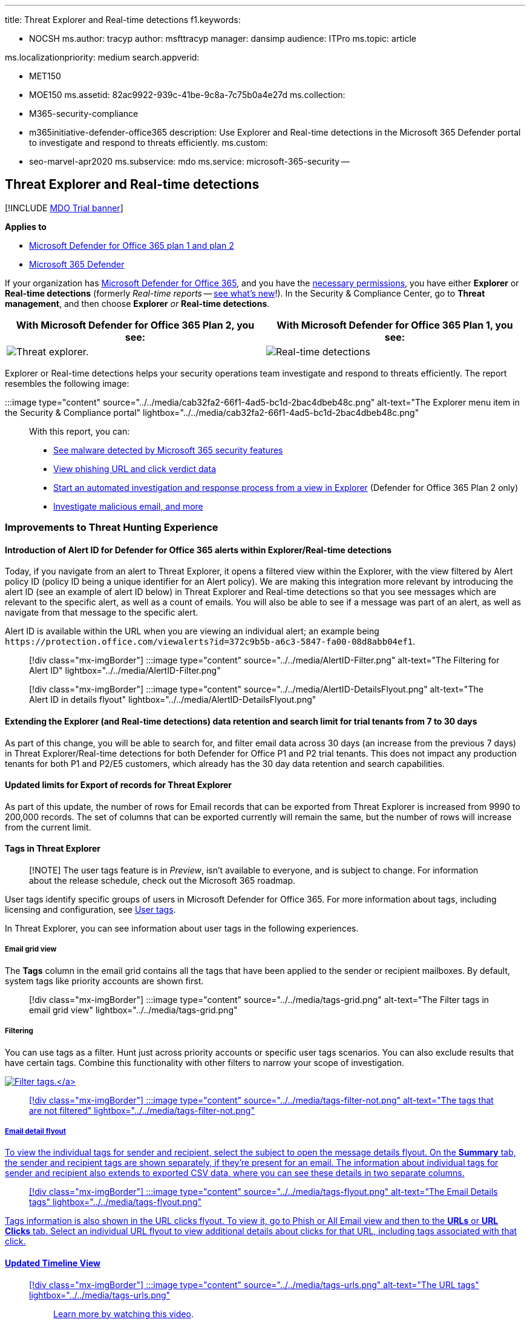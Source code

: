'''

title: Threat Explorer and Real-time detections f1.keywords:

* NOCSH ms.author: tracyp author: msfttracyp manager: dansimp audience: ITPro ms.topic: article

ms.localizationpriority: medium search.appverid:

* MET150
* MOE150 ms.assetid: 82ac9922-939c-41be-9c8a-7c75b0a4e27d ms.collection:
* M365-security-compliance
* m365initiative-defender-office365 description: Use Explorer and Real-time detections in the Microsoft 365 Defender portal to investigate and respond to threats efficiently.
ms.custom:
* seo-marvel-apr2020 ms.subservice: mdo ms.service: microsoft-365-security --

== Threat Explorer and Real-time detections

[!INCLUDE xref:../includes/mdo-trial-banner.adoc[MDO Trial banner]]

*Applies to*

* xref:defender-for-office-365.adoc[Microsoft Defender for Office 365 plan 1 and plan 2]
* xref:../defender/microsoft-365-defender.adoc[Microsoft 365 Defender]

If your organization has xref:defender-for-office-365.adoc[Microsoft Defender for Office 365], and you have the <<required-licenses-and-permissions,necessary permissions>>, you have either *Explorer* or *Real-time detections* (formerly _Real-time reports_ -- <<new-features-in-threat-explorer-and-real-time-detections,see what's new>>!).
In the Security & Compliance Center, go to *Threat management*, and then choose *Explorer* _or_ *Real-time detections*.

|===
| With Microsoft Defender for Office 365 Plan 2, you see: | With Microsoft Defender for Office 365 Plan 1, you see:

| image:../../media/threatmgmt-explorer.png[Threat explorer.]
| image:../../media/threatmgmt-realtimedetections.png[Real-time detections]
|===

Explorer or Real-time detections helps your security operations team investigate and respond to threats efficiently.
The report resembles the following image:

:::image type="content" source="../../media/cab32fa2-66f1-4ad5-bc1d-2bac4dbeb48c.png" alt-text="The Explorer menu item in the Security & Compliance portal" lightbox="../../media/cab32fa2-66f1-4ad5-bc1d-2bac4dbeb48c.png":::

With this report, you can:

* <<see-malware-detected-in-email-by-technology,See malware detected by Microsoft 365 security features>>
* <<view-phishing-url-and-click-verdict-data,View phishing URL and click verdict data>>
* <<start-automated-investigation-and-response,Start an automated investigation and response process from a view in Explorer>> (Defender for Office 365 Plan 2 only)
* <<more-ways-to-use-explorer-and-real-time-detections,Investigate malicious email, and more>>

=== Improvements to Threat Hunting Experience

==== Introduction of Alert ID for Defender for Office 365 alerts within Explorer/Real-time detections

Today, if you navigate from an alert to Threat Explorer, it opens a filtered view within the Explorer, with the view filtered by Alert policy ID (policy ID being a unique identifier for an Alert policy).
We are making this integration more relevant by introducing the alert ID (see an example of alert ID below) in Threat Explorer and Real-time detections so that you see messages which are relevant to the specific alert, as well as a count of emails.
You will also be able to see if a message was part of an alert, as well as navigate from that message to the specific alert.

Alert ID is available within the URL when you are viewing an individual alert;
an example being `+https://protection.office.com/viewalerts?id=372c9b5b-a6c3-5847-fa00-08d8abb04ef1+`.

____
[!div class="mx-imgBorder"] :::image type="content" source="../../media/AlertID-Filter.png" alt-text="The Filtering for Alert ID" lightbox="../../media/AlertID-Filter.png":::
____

____
[!div class="mx-imgBorder"] :::image type="content" source="../../media/AlertID-DetailsFlyout.png" alt-text="The Alert ID in details flyout" lightbox="../../media/AlertID-DetailsFlyout.png":::
____

==== Extending the Explorer (and Real-time detections) data retention and search limit for trial tenants from 7 to 30 days

As part of this change, you will be able to search for, and filter email data across 30 days (an increase from the previous 7 days) in Threat Explorer/Real-time detections for both Defender for Office P1 and P2 trial tenants.
This does not impact any production tenants for both P1 and P2/E5 customers, which already has the 30 day data retention and search capabilities.

==== Updated limits for Export of records for Threat Explorer

As part of this update, the number of rows for Email records that can be exported from Threat Explorer is increased from 9990 to 200,000 records.
The set of columns that can be exported currently will remain the same, but the number of rows will increase from the current limit.

==== Tags in Threat Explorer

____
[!NOTE] The user tags feature is in _Preview_, isn't available to everyone, and is subject to change.
For information about the release schedule, check out the Microsoft 365 roadmap.
____

User tags identify specific groups of users in Microsoft Defender for Office 365.
For more information about tags, including licensing and configuration, see xref:user-tags.adoc[User tags].

In Threat Explorer, you can see information about user tags in the following experiences.

===== Email grid view

The *Tags* column in the email grid contains all the tags that have been applied to the sender or recipient mailboxes.
By default, system tags like priority accounts are shown first.

____
[!div class="mx-imgBorder"] :::image type="content" source="../../media/tags-grid.png" alt-text="The Filter tags in email grid view" lightbox="../../media/tags-grid.png":::
____

===== Filtering

You can use tags as a filter.
Hunt just across priority accounts or specific user tags scenarios.
You can also exclude results that have certain tags.
Combine this functionality with other filters to narrow your scope of investigation.

link:../../media/tags-filter-normal.png#lightbox[image:../../media/tags-filter-normal.png[Filter tags.\]]

____
[!div class="mx-imgBorder"] :::image type="content" source="../../media/tags-filter-not.png" alt-text="The tags that are not filtered" lightbox="../../media/tags-filter-not.png":::
____

===== Email detail flyout

To view the individual tags for sender and recipient, select the subject to open the message details flyout.
On the *Summary* tab, the sender and recipient tags are shown separately, if they're present for an email.
The information about individual tags for sender and recipient also extends to exported CSV data, where you can see these details in two separate columns.

____
[!div class="mx-imgBorder"] :::image type="content" source="../../media/tags-flyout.png" alt-text="The Email Details tags" lightbox="../../media/tags-flyout.png":::
____

Tags information is also shown in the URL clicks flyout.
To view it, go to Phish or All Email view and then to the *URLs* or *URL Clicks* tab.
Select an individual URL flyout to view additional details about clicks for that URL, including tags associated with that click.

==== Updated Timeline View

____
[!div class="mx-imgBorder"] :::image type="content" source="../../media/tags-urls.png" alt-text="The URL tags" lightbox="../../media/tags-urls.png":::

Learn more by watching https://www.youtube.com/watch?v=UoVzN0lYbfY&list=PL3ZTgFEc7LystRja2GnDeUFqk44k7-KXf&index=4[this video].
____

=== Improvements to the threat hunting experience (upcoming)

==== Updated threat information for emails

We've focused on platform and data-quality improvements to increase data accuracy and consistency for email records.
Improvements include consolidation of pre-delivery and post-delivery information, such as actions executed on an email as part of the ZAP process, into a single record.
Additional details like spam verdict, entity-level threats (for example, which URL was malicious), and latest delivery locations are also included.

After these updates, you'll see a single entry for each message, regardless of the different post-delivery events that affect the message.
Actions can include ZAP, manual remediation (which means admin action), link:safe-attachments.md#dynamic-delivery-in-safe-attachments-policies[Dynamic Delivery], and so on.

In addition to showing malware and phishing threats, you see the spam verdict associated with an email.
Within the email, see all the threats associated with the email along with the corresponding detection technologies.
An email can have zero, one, or multiple threats.
You'll see the current threats in the *Details* section of the email flyout.
For multiple threats (such as malware and phishing), the *Detection tech* field shows the threat-detection mapping, which is the detection technology that identified the threat.

The set of detection technologies now includes new detection methods, as well as spam-detection technologies.
You can use the same set of detection technologies to filter the results across the different email views (Malware, Phish, All Email).

____
[!NOTE] Verdict analysis might not necessarily be tied to entities.
As an example, an email might be classified as phish or spam, but there are no URLs that are stamped with a phish/spam verdict.
This is because the filters also evaluate content and other details for an email before assigning a verdict.
____

===== Threats in URLs

You can now see the specific threat for a URL on the email flyout *Details* tab.
The threat can be _malware_, _phish_, _spam_, or _none_.)

____
[!div class="mx-imgBorder"] :::image type="content" source="../../media/URL_Threats.png" alt-text="The URL threats" lightbox="../../media/URL_Threats.png":::
____

==== Updated timeline view (upcoming)

____
[!div class="mx-imgBorder"] :::image type="content" source="../../media/Email_Timeline.png" alt-text="The updated Timeline View" lightbox="../../media/Email_Timeline.png":::
____

Timeline view identifies all delivery and post-delivery events.
It includes information about the threat identified at that point of time for a subset of these events.
Timeline view also provides information about any additional action taken (such as ZAP or manual remediation), along with the result of that action.
Timeline view information includes:

* *Source:* Source of the event.
It can be admin/system/user.
* *Event:* Includes top-level events like original delivery, manual remediation, ZAP, submissions, and Dynamic Delivery.
* *Action:* The specific action that was taken either as part of ZAP or admin action (for example, soft delete).
* *Threats:* Covers the threats (malware, phish, spam) identified at that point of time.
* *Result/Details:* More information about the result of the action, such as whether it was performed as part of ZAP/admin action.

==== Original and latest delivery location

Currently, we surface delivery location in the email grid and email flyout.
The *Delivery location* field is getting renamed *_Original delivery location_*.
And we're introducing another field, *_Latest delivery location_*.

*Original delivery location* will give more information about where an email was delivered initially.
*Latest delivery location* will state where an email landed after system actions like _ZAP_ or admin actions like _Move to deleted items_.
Latest delivery location is intended to tell admins the message's last-known location post-delivery or any system/admin actions.
It doesn't include any end-user actions on the email.
For example, if a user deleted a message or moved the message to archive/pst, the message "delivery" location won't be updated.
But if a system action updated the location (for example, ZAP resulting in an email moving to quarantine), *Latest delivery location* would show as "quarantine."

____
[!div class="mx-imgBorder"] :::image type="content" source="../../media/Updated_Delivery_Location.png" alt-text="The updated delivery locations" lightbox="../../media/Updated_Delivery_Location.png":::
____

____
[!NOTE] There are a few cases where *Delivery location* and *Delivery action* may show as "unknown":

* You might see *Delivery location* as "delivered" and *Delivery location* as "unknown" if the message was delivered, but an Inbox rule moved the message to a default folder (such as Draft or Archive) instead of to the Inbox or Junk Email folder.
* *Latest delivery location* can be unknown if an admin/system action (such as ZAP) was attempted, but the message wasn't found.
Typically, the action happens after the user  moved or deleted the message.
In such cases, verify the *Result/Details* column in timeline view.
Look for the statement "Message moved or deleted by the user."
____

____
[!div class="mx-imgBorder"] :::image type="content" source="../../media/Updated_Timeline_Delivery_Location.png" alt-text="The delivery locations for timeline" lightbox="../../media/Updated_Timeline_Delivery_Location.png":::
____

==== Additional actions

_Additional actions_ were applied after delivery of the email.
They can include _ZAP_, _manual remediation_ (action taken by an Admin such as soft delete), _Dynamic Delivery_, and _reprocessed_ (for an email that was retroactively detected as good).

____
[!NOTE] As part of the pending changes, the "Removed by ZAP" value currently surfaced in the Delivery Action filter is going away.
You'll have a way to search for all email with the ZAP attempt through *Additional actions*.
____

____
[!div class="mx-imgBorder"] :::image type="content" source="../../media/Additional_Actions.png" alt-text="The additional actions in Explorer" lightbox="../../media/Additional_Actions.png":::
____

==== System overrides

_System overrides_ enable you to make exceptions to the intended delivery location of a message.
You override the delivery location provided by the system, based on the threats and other detections identified by the filtering stack.
System overrides can be set through tenant or user policy to deliver the message as suggested by the policy.
Overrides can identify unintentional delivery of malicious messages due to configurations gaps, such as an overly broad Safe Sender policy set by a user.
These override values can be:

* Allowed by user policy: A user creates policies at the mailbox level to allows domains or senders.
* Blocked by user policy: A user creates policies at the mail box level to block domains or senders.
* Allowed by org policy: The organization's security teams set policies or Exchange mail flow rules (also known as transport rules) to allow senders and domains for users in their organization.
This can be for a set of users or the entire organization.
* Blocked by org policy: The organization's security teams set policies or mail flow rules to block senders, domains, message languages, or source IPs for users in their organization.
This can be applied to a set of users or the entire organization.
* File extension blocked by org policy: An organization's security team blocks a file name extension through the anti-malware policy settings.
These values will now be displayed in email details to help with investigations.
Secops teams can also use the rich-filtering capability to filter on blocked file extensions.

link:../../media/System_Overrides.png#lightbox[image:../../media/System_Overrides.png[System Overrides in Explorer.\]]

____
[!div class="mx-imgBorder"] :::image type="content" source="../../media/System_Overrides_Grid.png" alt-text="The System Overrides Grid in Explorer" lightbox="../../media/System_Overrides_Grid.png":::
____

==== Improvements for the URL and clicks experience

The improvements include:

* Show the full clicked URL (including any query parameters that are part of the URL) in the *Clicks* section of the URL flyout.
Currently, the URL domain and path appear in the title bar.
We're extending that information to show the full URL.
* Fixes across URL filters (_URL_ versus _URL domain_ versus _URL domain and path_): The updates affect searching for messages that contain a URL/click verdict.
We enabled support for protocol-agnostic searches, so you can search for a URL without using `http`.
By default, the URL search maps to http, unless another value is explicitly specified.
For example:
 ** Search with and without the `http://` prefix in the *URL*, *URL Domain*, and *URL Domain and Path* filter fields.
The searches should show the same results.
 ** Search for the `https://` prefix in *URL*.
When no value is specified, the `http://` prefix is assumed.
 ** `/` is ignored at the beginning and end of the *URL path*, *URL Domain*, *URL domain and path* fields.
`/` at the end of the *URL* field is ignored.

==== Phish confidence level

Phish confidence level helps identify the degree of confidence with which an email was categorized as "phish." The two possible values are _High_ and _Normal_.
In the initial stages, this filter will be available only in the Phish view of Threat Explorer.

link:../../media/Phish_Confidence_Level.png#lightbox[image:../../media/Phish_Confidence_Level.png[Phish Confidence Level in Explorer.\]]

==== ZAP URL signal

The ZAP URL signal is typically used for ZAP Phish alert scenarios where an email was identified as Phish and removed after delivery.
This signal connects the alert with the corresponding results in Explorer.
It's one of the IOCs for the alert.

To improve the hunting process, we've updated Threat Explorer and Real-time detections to make the hunting experience more consistent.
The changes are outlined here:

* <<timezone-improvements,Timezone improvements>>
* <<update-in-the-refresh-process,Update in the refresh process>>
* <<chart-drilldown-to-add-to-filters,Chart drilldown to add to filters>>
* <<in-product-information-updates,In product information updates>>

==== Filter by user tags

You can now sort and filter on system or custom user tags to quickly grasp the scope of threats.
To learn more, see xref:user-tags.adoc[User tags].

____
[!IMPORTANT] Filtering and sorting by user tags is currently in public preview.
This functionality may be substantially modified before it's commercially released.
Microsoft makes no warranties, express or implied, with respect to the information provided about it.
____

____
[!div class="mx-imgBorder"] :::image type="content" source="../../media/threat-explorer-tags.png" alt-text="The Tags column in Explorer" lightbox="../../media/threat-explorer-tags.png":::
____

==== Timezone improvements

You'll see the time zone for the email records in the Portal as well as for Exported data.
It will be visible across experiences like Email Grid, Details flyout, Email Timeline, and Similar Emails, so the time zone for the result set is clear.

____
[!div class="mx-imgBorder"] :::image type="content" source="../../media/TimezoneImprovements.png" alt-text="The View time zone in Explorer" lightbox="../../media/TimezoneImprovements.png":::
____

==== Update in the refresh process

Some users have commented about confusion with automatic refresh (for example, as soon as you change the date, the page refreshes) and manual refresh (for other filters).
Similarly, removing filters leads to automatic refresh.
Changing filters while modifying the query can cause inconsistent search experiences.
To resolve these issues, we're moving to a manual-filtering mechanism.

From an experience standpoint, the user can apply and remove the different range of filters (from the filter set and date) and select the refresh button to filter the results after they've defined the query.
The refresh button is also now emphasized on the screen.
We've also updated the related tooltips and in-product documentation.

____
[!div class="mx-imgBorder"] :::image type="content" source="../../media/ManualRefresh.png" alt-text="The Refresh button to filter results" lightbox="../../media/ManualRefresh.png":::
____

==== Chart drilldown to add to filters

You can now chart legend values to add them as filters.
Select the *Refresh* button to filter the results.

____
[!div class="mx-imgBorder"] :::image type="content" source="../../media/ChartDrilldown.png" alt-text="The Drill down through charts to Filter" lightbox="../../media/ChartDrilldown.png":::
____

==== In-product information updates

Additional details are now available within the product, such as the total number of search results within the grid (see below).
We've improved labels, error messages, and tooltips to provide more information about the filters, search experience, and result set.

____
[!div class="mx-imgBorder"] :::image type="content" source="../../media/ProductInfo.png" alt-text="The in-product information to be viewed" lightbox="../../media/ProductInfo.png":::
____

=== Extended capabilities in Threat Explorer

==== Top targeted users

Today we expose the list of the top targeted users in the Malware view for emails, in the *Top Malware Families* section.
We'll be extending this view in the Phish and All Email views as well.
You'll be able to see the top-five targeted users, along with the number of attempts for each user for the corresponding view.
For example, for Phish view, you'll see the number of Phish attempts.

You'll be able to export the list of targeted users, up to a limit of 3,000, along with the number of attempts for offline analysis for each email view.
In addition, selecting the number of attempts (for example, 13 attempts in the image below) will open a filtered view in Threat Explorer, so you can see more details across emails and threats for that user.

____
[!div class="mx-imgBorder"] :::image type="content" source="../../media/Top_Targeted_Users.png" alt-text="The top-targeted users" lightbox="../../media/Top_Targeted_Users.png":::
____

==== Exchange transport rules

As part of data enrichment, you'll be able to see all the different Exchange transport rules (ETR) that were applied to a message.
This information will be available in the Email grid view.
To view it,  select *Column options* in the grid and then *Add Exchange Transport Rule* from the column options.
It will also be visible on the *Details* flyout in the email.

You'll be able to see both the GUID and the name of the transport rules that were applied to the message.
You'll be able to search for the messages by using the name of the transport rule.
This is a "Contains" search, which means you can do partial searches as well.

____
[!IMPORTANT] ETR search and name availability depend on the specific role that's assigned to you.
You need to have one of the following roles/permissions to view the ETR names and search.
If you don't have any of these roles assigned to you, you can't see the names of the transport rules or search for messages by using ETR names.
However, you could see the ETR label and GUID information in the Email Details.
Other record-viewing experiences in Email Grids, Email flyouts, Filters, and Export are not affected.

* EXO Only - data loss prevention: All
* EXO Only - O365SupportViewConfig: All
* Microsoft Azure Active Directory or EXO - Security Admin: All
* AAD or EXO - Security Reader: All
* EXO Only - Transport Rules: All
* EXO Only - View-Only Configuration: All

Within the email grid, Details flyout, and Exported CSV, the ETRs are presented with a Name/GUID as shown below.

______
[!div class="mx-imgBorder"] :::image type="content" source="../../media/ETR_Details.png" alt-text="The Exchange transport rules" lightbox="../../media/ETR_Details.png":::
______
____

==== Inbound connectors

Connectors are a collection of instructions that customize how your email flows to and from your Microsoft 365 or Office 365 organization.
They enable you to apply any security restrictions or controls.
Within Threat Explorer, you can now view the connectors that are related to an email and search for emails by using connector names.

The search for connectors is "contains" in nature, which means partial keyword searches should work as well.
Within the Main grid view, the Details flyout, and the Exported CSV, the connectors are shown in the Name/GUID format as shown here:

____
[!div class="mx-imgBorder"] :::image type="content" source="../../media/Connector_Details.png" alt-text="The Connector details" lightbox="../../media/Connector_Details.png":::
____

=== New features in Threat Explorer and Real-time detections

* <<view-phishing-emails-sent-to-impersonated-users-and-domains,View phishing emails sent to impersonated users and domains>>
* <<preview-email-header-and-download-email-body,Preview email header and download email body>>
* <<email-timeline,Email timeline>>
* <<export-url-click-data,Export URL click data>>

==== View phishing emails sent to impersonated users and domains

To identify phishing attempts against users and domains that are impersonated users must be added to the list of _Users to protect_.
For domains, admins must either enable _Organization domains_, or add a domain name to _Domains to protect_.
The domains to protect are found on the _Anti-Phishing policy page_ in the _Impersonation_ section.

To review phish messages and search for impersonated users or domains, use the xref:threat-explorer-views.adoc[Email > Phish view] of Explorer.

This example uses Threat Explorer.

. In the https://protection.office.com[Security & Compliance Center] (https://protection.office.com), choose Threat management > Explorer (or Real-time detections).
. In the View menu, choose Email > Phish.
+
Here you can choose *impersonated domain* or *impersonated user*.

. *EITHER* select *Impersonated domain*, and then type a protected domain in the textbox.
+
For example, search for protected domain names like _contoso_, _contoso.com_, or _contoso.com.au_.

. Select the Subject of any message under the Email tab > Details tab to see additional impersonation information like Impersonated Domain / Detected location.
+
*OR*
+
Select *Impersonated user* and type a protected user's email address in the textbox.
+
____
[!TIP] *For best results*, use _full email addresses_ to search protected users.
You will find your protected user quicker and more successfully if you search for _firstname.lastname@contoso.com_, for example, when investigating user impersonation.
When searching for a protected domain the search will take the root domain (contoso.com, for example), and the domain name (_contoso_).
Searching for the root domain _contoso.com_ will return both impersonations of _contoso.com_ and the domain name _contoso_.
____

. Select the *Subject* of any message under *Email tab* > *Details tab* to see additional impersonation information about the user or domain, and the _Detected location_.
+
:::image type="content" source="../../media/threat-ex-views-impersonated-user-image.png" alt-text="The Threat Explorer details pane for a protected user showing the detection location, and the threat that was detected (here phish impersonation of a user)" lightbox="../../media/threat-ex-views-impersonated-user-image.png":::

____
[!NOTE] In step 3 or 5, if you choose *Detection Technology* and select *Impersonation domain* or *Impersonation user* respectively, the information in the *Email tab* > *Details tab* about the user or domain, and the _Detected location_ will be shown only on the messages that are related to the user or domain listed on the _Anti-Phishing policy_ page.
____

==== Preview email header and download email body

You can now preview an email header and download the email body in Threat Explorer.
Admins can analyze downloaded headers/email messages for threats.
Because downloading email messages can risk exposure of information, this process is controlled by role-based access control (RBAC).
A new role, _Preview_, is required to grant the ability to download mails in all-email messages view.
However, viewing the email header does not require any additional role (other than what is required to view messages in Threat Explorer).
To create a new role group with the Preview role:

. Select a built-in role group that only has the Preview role, such as Data Investigator or eDiscovery Manager.
. Select *Copy role group*.
. Choose a name and description for your new role group and select *Next*.
. Modify the roles by adding and removing roles as necessary but leaving the Preview role.
. Add members and then select *Create role group*.

Explorer and Real-time detections will also get new fields that provide a more complete picture of where your email messages land.
These changes  make hunting easier for Security Ops.
But the main result is you can know the location of problem email messages at a glance.

How is this done?
Delivery status is now broken out into two columns:

* *Delivery action* - Status of the email.
* *Delivery location* - Where the email was routed.

_Delivery action_ is the action taken on an email due to existing policies or detections.
Here are the possible actions for an email:

|===
| Delivered | Junked | Blocked | Replaced

| Email was delivered to the inbox or folder of a user, and the user can access it.
| Email was sent to the user's Junk  or Deleted folder, and the user can access it.
| Emails that are quarantined, that failed, or were dropped.
These mails are inaccessible to the user.
| Email had malicious attachments replaced by .txt files that state the attachment was malicious.
|===

Here is what the user can and can't see:

|===
| Accessible to end users | Inaccessible to end users

| Delivered
| Blocked

| Junked
| Replaced
|===

*Delivery location* shows the results of policies and detections that run post-delivery.
It's linked to *_Delivery action_*.
These are the possible values:

* _Inbox or folder_: The email is in the inbox or a folder (according to your email rules).
* _On-prem or external_: The mailbox doesn't exist on cloud but is on-premises.
* _Junk folder_: The email is in a user's Junk folder.
* _Deleted items folder_: The email in a user's Deleted items folder.
* _Quarantine_: The email is in quarantine and not in a user's mailbox.
* _Failed_: The email failed to reach the mailbox.
* _Dropped_: The email got lost somewhere in the mail flow.

==== Email timeline

The *Email timeline* is a new Explorer feature that improves the hunting experience for admins.
It cuts the time spent checking different locations to try to understand the event.
When multiple events happen at or close to the same time an email arrives, those events are displayed in a timeline view.
Some events that happen to your email post-delivery are captured in the *Special action* column.
Admins can combine  information from the timeline with the special action taken on the mail post-delivery to get insight into how their policies work, where the mail was finally routed, and, in some cases, what the final assessment was.

For more information, see xref:investigate-malicious-email-that-was-delivered.adoc[Investigate and remediate malicious email that was delivered in Office 365].

==== Export URL click data

You can now export reports for URL clicks to Microsoft Excel to view their *network message ID* and *click verdict*, which helps explain where your URL click traffic originated.
Here's how it works: In Threat Management on the Office 365 quick-launch bar, follow this chain:

*Explorer* > *View Phish* > *Clicks* > *Top URLs* or *URL Top Clicks* > select any record to open the URL flyout.

When you select a URL in the list, you'll see a new *Export* button on the fly-out panel.
Use this button to move data to an Excel spreadsheet for easier reporting.

Follow this path to get to the same location in the Real-time detections report:

*Explorer* > *Real-time detections* > *View Phish* > *URLs* > *Top URLs* or *Top Clicks* > Select any record to open the URL flyout > navigate to the *Clicks* tab.

____
[!TIP] The Network Message ID maps the click back to specific mails when you search on the ID through Explorer or associated third-party tools.
Such searches identify the email associated with a click result.
Having the correlated Network Message ID makes for quicker and more powerful analysis.
____

____
[!div class="mx-imgBorder"] :::image type="content" source="../../media/tp_ExportClickResultAndNetworkID.png" alt-text="The Clicks tab in Explorer" lightbox="../../media/tp_ExportClickResultAndNetworkID.png":::
____

=== See malware detected in email by technology

Suppose you want to see malware detected in email sorted by Microsoft 365 technology.
To do this, use the link:threat-explorer-views.md#email--malware[Email > Malware] view of Explorer (or Real-time detections).

. In the Security & Compliance Center (https://protection.office.com), choose *Threat management* > *Explorer* (or *Real-time detections*).
(This example uses Explorer.)
. In the *View* menu, choose *Email* > *Malware*.
+
____
[!div class="mx-imgBorder"] :::image type="content" source="../../media/ExplorerViewEmailMalwareMenu.png" alt-text="The View menu for Explorer" lightbox="../../media/ExplorerViewEmailMalwareMenu.png":::
____

. Click *Sender*, and then choose *Basic* > *Detection technology*.
+
Your detection technologies are now available as filters for the report.
+
____
[!div class="mx-imgBorder"] :::image type="content" source="../../media/ExplorerEmailMalwareDetectionTech.png" alt-text="The Malware detection technologies" lightbox="../../media/ExplorerEmailMalwareDetectionTech.png":::
____

. Choose an option.
Then select the *Refresh* button to apply that filter.
+
____
[!div class="mx-imgBorder"] :::image type="content" source="../../media/ExplorerEmailMalwareDetectionTechATP.png" alt-text="The selected detection technology" lightbox="../../media/ExplorerEmailMalwareDetectionTechATP.png":::
____

The report refreshes to show the results that malware detected in email, using the technology option you selected.
From here, you can conduct further analysis.

=== View phishing URL and click verdict data

Suppose that you want to see phishing attempts through URLs in email, including a list of URLs that were allowed, blocked, and overridden.
To identify URLs that were clicked, xref:safe-links.adoc[Safe Links] must be configured.
Make sure that you set up xref:set-up-safe-links-policies.adoc[Safe Links policies] for time-of-click protection and logging of click verdicts by Safe Links.

To review phish URLs in messages and clicks on URLs in phish messages, use the link:threat-explorer-views.md#email--phish[*Email* > *Phish*] view of Explorer or Real-time detections.

. In the Security & Compliance Center (https://protection.office.com), choose *Threat management* > *Explorer* (or *Real-time detections*).
(This example uses Explorer.)
. In the *View* menu, choose *Email* > *Phish*.
+
____
[!div class="mx-imgBorder"] :::image type="content" source="../../media/ExplorerViewEmailPhishMenu.png" alt-text="The View menu for Explorer in phishing context" lightbox="../../media/ExplorerViewEmailPhishMenu.png":::
____

. Click *Sender*, and then choose *URLs* > *Click verdict*.
. Select one or more options, such as *Blocked* and *Block overridden*, and then select the *Refresh* button on the same line as the options to apply that filter.
(Don't refresh your browser window.)
+
____
[!div class="mx-imgBorder"] :::image type="content" source="../../media/ThreatExplorerEmailPhishClickVerdictOptions.png" alt-text="The URLs and click verdicts" lightbox="../../media/ThreatExplorerEmailPhishClickVerdictOptions.png":::
____
+
The report refreshes to show two different URL tables on the URL tab under the report:

 ** *Top URLs* are the URLs in the messages that you filtered down to and the email delivery action counts for each URL.
In the Phish email view, this list typically contains legitimate URLs.
Attackers include a mix of good and bad URLs in their messages to try to get them delivered, but they make the malicious links look more interesting.
The table of URLs is sorted by total email count, but this column is hidden to simplify the view.
 ** *Top clicks* are the Safe Links-wrapped URLs that were clicked, sorted by total click count.
This column also isn't displayed, to simplify the view.
Total counts by column indicate the Safe Links click verdict count for each clicked URL.
In the Phish email view, these are usually suspicious or malicious URLs.
But the view could include URLs that aren't threats but are in phish messages.
URL clicks on unwrapped links don't show up here.

+
The two URL tables show top URLs in phishing email messages by delivery action and location.
The tables show URL clicks that were blocked or visited despite a warning, so you can see what potential bad links were presented to users and that the user's clicked.
From here, you can conduct further analysis.
For example, below the chart you can see the top URLs in email messages that were blocked in your organization's environment.
+
____
[!div class="mx-imgBorder"] :::image type="content" source="../../media/ExplorerPhishClickVerdictURLs.png" alt-text="The Explorer URLs that were blocked" lightbox="../../media/ExplorerPhishClickVerdictURLs.png":::
____
+
Select a URL to view more detailed information.
+
____
[!NOTE] In the URL flyout dialog box, the filtering on email messages is removed to show the full view of the URL's exposure in your environment.
This lets you filter for email messages you're concerned about in Explorer, find specific URLs that are potential threats, and then expand your understanding of the URL exposure in your environment (via the URL details dialog box) without having to add URL filters to the Explorer view itself.
____

==== Interpretation of click verdicts

Within the Email or URL flyouts, Top Clicks as well as within our filtering experiences, you'll see different click verdict values:

* *None:* Unable to capture the verdict for the URL.
The user might have clicked through the URL.
* *Allowed:* The user was allowed to navigate to the URL.
* *Blocked:* The user was blocked from navigating to the URL.
* *Pending verdict:* The user was presented with the detonation-pending page.
* *Blocked overridden:* The user was blocked from navigating directly to the URL.
But the user overrode the block to navigate to the URL.
* *Pending verdict bypassed:* The user was presented with the detonation page.
But the user overrode the message to access the URL.
* *Error:* The user was presented with the error page, or an error occurred in capturing the verdict.
* *Failure:* An unknown exception occurred while capturing the verdict.
The user might have clicked through the URL.

=== Review email messages reported by users

Suppose that you want to see email messages that users in your organization reported as _Junk_, _Not Junk_, or _Phishing_ through the xref:enable-the-report-message-add-in.adoc[Report Message add-in] or the xref:enable-the-report-phish-add-in.adoc[Report Phishing add-in].
To see them, use the link:threat-explorer-views.md#email--submissions[*Email* > *Submissions*] view of Explorer (or Real-time detections).

. In the Security & Compliance Center (https://protection.office.com), choose *Threat management* > *Explorer* (or *Real-time detections*).
(This example uses Explorer.)
. In the *View* menu, choose *Email* > *Submissions*.
+
____
[!div class="mx-imgBorder"] :::image type="content" source="../../media/explorer-view-menu-email-user-reported.png" alt-text="The View menu for Explorer for emails" lightbox="../../media/explorer-view-menu-email-user-reported.png":::
____

. Click *Sender*, and then choose *Basic* > *Report type*.
. Select an option, such as *Phish*, and then select the *Refresh* button.
+
____
[!div class="mx-imgBorder"] :::image type="content" source="../../media/EmailUserReportedReportType.png" alt-text="The user-reported phish" lightbox="../../media/EmailUserReportedReportType.png":::
____

The report refreshes to show data about email messages that people in your organization reported as a phishing attempt.
You can use this information to conduct further analysis, and, if necessary, adjust your xref:configure-mdo-anti-phishing-policies.adoc[anti-phishing policies in Microsoft Defender for Office 365].

=== Start automated investigation and response

____
[!NOTE] Automated investigation and response capabilities are available in _Microsoft Defender for Office 365 Plan 2_ and _Office 365 E5_.
____

xref:automated-investigation-response-office.adoc[Automated investigation and response] can save your security operations team time and effort spent investigating and mitigating cyberattacks.
In addition to configuring alerts that can trigger a security playbook, you can start an automated investigation and response process from a view in Explorer.
For details, see link:automated-investigation-response-office.md#example-a-security-administrator-triggers-an-investigation-from-threat-explorer[Example: A security administrator triggers an investigation from Explorer].

=== More ways to use Explorer and Real-time detections

In addition to the scenarios outlined in this article, you have many more reporting options available with Explorer (or Real-time detections).
See the following articles:

* xref:investigate-malicious-email-that-was-delivered.adoc[Find and investigate malicious email that was delivered]
* xref:./mdo-for-spo-odb-and-teams.adoc[View malicious files detected in SharePoint Online, OneDrive, and Microsoft Teams]
* xref:threat-explorer-views.adoc[Get an overview of the views in Threat Explorer (and Real-time detections)]
* link:view-email-security-reports.md#threat-protection-status-report[Threat protection status report]
* xref:../defender/m365d-autoir.adoc[Automated investigation and response in Microsoft 365 Defender]

=== Required licenses and permissions

You must have xref:defender-for-office-365.adoc[Microsoft Defender for Office 365] to use Explorer or Real-time detections.

* Explorer is included in Defender for Office 365 Plan 2.
* The Real-time detections report is included in Defender for Office 365 Plan 1.
* Plan to assign licenses for all users who should be protected by Defender for Office 365.
Explorer and Real-time detections show detection data for licensed users.

To view and use Explorer or Real-time detections, you must have appropriate permissions, such as those granted to a security administrator or security reader.

* For the Security & Compliance Center, you must have one of the following roles assigned:
 ** Organization Management
 ** Security Administrator (this can be assigned in the Azure Active Directory admin center (https://aad.portal.azure.com)
 ** Security Reader
* For Exchange Online, you must have one of the following roles assigned in either the Exchange admin center (EAC) or link:/powershell/exchange/exchange-online-powershell[Exchange Online PowerShell]:
 ** Organization Management
 ** View-Only Organization Management
 ** View-Only Recipients
 ** Compliance Management

To learn more about roles and permissions, see the following resources:

* xref:permissions-microsoft-365-security-center.adoc[Permissions in the Microsoft 365 Defender portal]
* link:/exchange/permissions-exo/feature-permissions[Feature permissions in Exchange Online]

=== Differences between Threat Explorer and Real-time detections

* The _Real-time detections_ report is available in Defender for Office 365 Plan 1.
_Threat Explorer_ is available in Defender for Office 365 Plan 2.
* The Real-time detections report allows you to view detections in real time.
Threat Explorer does this as well, but it also provides additional details for a given attack.
* An _All email_ view is available in Threat Explorer but not in the Real-time detections report.
* More filtering capabilities and available actions are included in Threat Explorer.
For more information, see link:/office365/servicedescriptions/office-365-advanced-threat-protection-service-description#feature-availability-across-advanced-threat-protection-atp-plans[Microsoft Defender for Office 365 Service Description: Feature availability across Defender for Office 365 plans].

=== Other articles

xref:mdo-email-entity-page.adoc[Investigate emails with the Email Entity Page]
